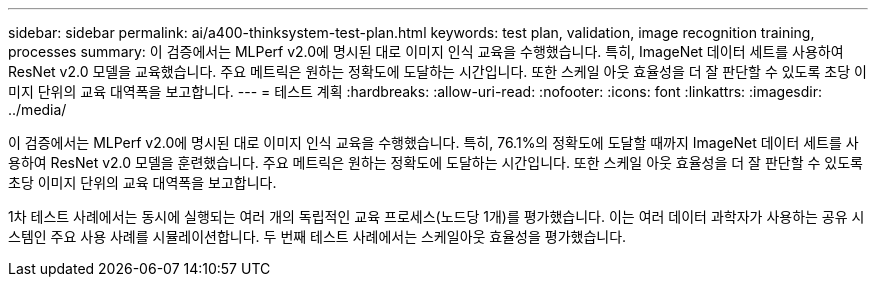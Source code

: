 ---
sidebar: sidebar 
permalink: ai/a400-thinksystem-test-plan.html 
keywords: test plan, validation, image recognition training, processes 
summary: 이 검증에서는 MLPerf v2.0에 명시된 대로 이미지 인식 교육을 수행했습니다. 특히, ImageNet 데이터 세트를 사용하여 ResNet v2.0 모델을 교육했습니다. 주요 메트릭은 원하는 정확도에 도달하는 시간입니다. 또한 스케일 아웃 효율성을 더 잘 판단할 수 있도록 초당 이미지 단위의 교육 대역폭을 보고합니다. 
---
= 테스트 계획
:hardbreaks:
:allow-uri-read: 
:nofooter: 
:icons: font
:linkattrs: 
:imagesdir: ../media/


[role="lead"]
이 검증에서는 MLPerf v2.0에 명시된 대로 이미지 인식 교육을 수행했습니다. 특히, 76.1%의 정확도에 도달할 때까지 ImageNet 데이터 세트를 사용하여 ResNet v2.0 모델을 훈련했습니다. 주요 메트릭은 원하는 정확도에 도달하는 시간입니다. 또한 스케일 아웃 효율성을 더 잘 판단할 수 있도록 초당 이미지 단위의 교육 대역폭을 보고합니다.

1차 테스트 사례에서는 동시에 실행되는 여러 개의 독립적인 교육 프로세스(노드당 1개)를 평가했습니다. 이는 여러 데이터 과학자가 사용하는 공유 시스템인 주요 사용 사례를 시뮬레이션합니다. 두 번째 테스트 사례에서는 스케일아웃 효율성을 평가했습니다.
